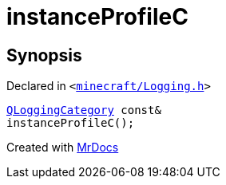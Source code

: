 [#instanceProfileC]
= instanceProfileC
:relfileprefix: 
:mrdocs:


== Synopsis

Declared in `&lt;https://github.com/PrismLauncher/PrismLauncher/blob/develop/minecraft/Logging.h#L25[minecraft&sol;Logging&period;h]&gt;`

[source,cpp,subs="verbatim,replacements,macros,-callouts"]
----
xref:QLoggingCategory.adoc[QLoggingCategory] const&
instanceProfileC();
----



[.small]#Created with https://www.mrdocs.com[MrDocs]#
